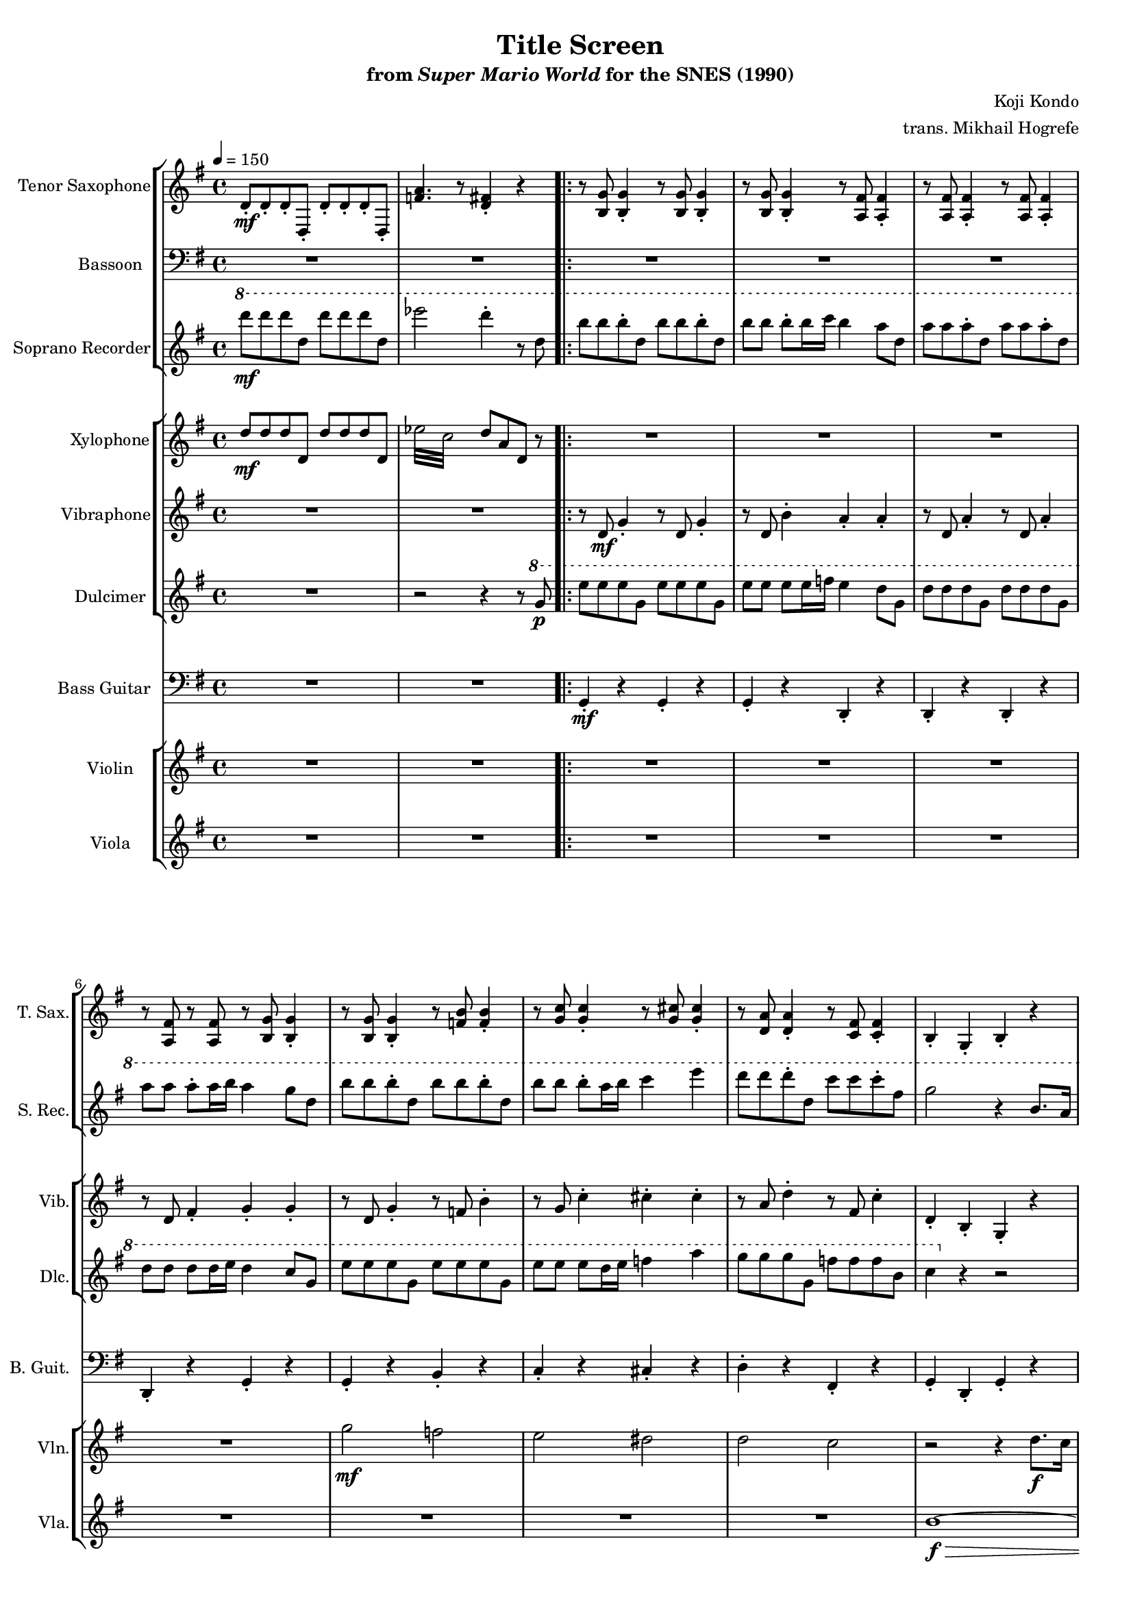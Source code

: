 \version "2.24.3"
#(set-global-staff-size 16)

\paper {
  left-margin = 0.6\in
}

\book {
    \header {
        title = "Title Screen"
        subtitle = \markup { "from" {\italic "Super Mario World"} "for the SNES (1990)" }
        composer = "Koji Kondo"
        arranger = "trans. Mikhail Hogrefe"
    }

    \score {
        {
            <<
                \new StaffGroup <<
                    \new Staff \relative c' {  
                        \set Staff.instrumentName = "Tenor Saxophone"
                        \set Staff.shortInstrumentName = "T. Sax."  
\key g \major
\tempo 4 = 150
d8-.\mf d-. d-. d,-. d'-. d-. d-. d,-. |
<f' a>4. r8 <d fis>4-. r |
                        \repeat volta 2 {
r8 <b g'>8 4-. r8 <b g'>8 4-. |
r8 <b g'>8 4-. r8 <a fis'>8 4-. |
r8 <a fis'>8 4-. r8 <a fis'>8 4-. |
r8 <a fis'> r <a fis'> r8 <b g'>8 4-. |
r8 <b g'>8 4-. r8 <f' b>8 4-. |
r8 <g c>8 4-. r8 <g cis>8 4-. |
r8 <d a'>8 4-. r8 <c fis>8 4-. |
b4-. g-. b-. r |
g8 b d b g b d b |
c8 e g e cis e g e |
d8 fis a fis d fis a fis |
g,8 b d b g b r4 |
g8 b d b b d f d |
c8 e g e cis e g e |
d8 fis a fis a, d fis d |
b8 d a d g,4. r8 |
\clef bass
<c, g'>4. 8 4 r |
<b g'>2 <g d'> |
<c g'>4. 8 4 r |
<b g'>2 <g d'> |
<c g'>4. 8 4 r |
<d fis a>4-. r <d fis a>-. r |
<f a c>2 <d fis a>4-. r |
r2 <d, fis'>4. r8 |
                        }
\once \override Score.RehearsalMark.self-alignment-X = #RIGHT
\mark \markup { \fontsize #-2 "Loop forever" }
                    }

                    \new Staff \relative c {                 
                        \set Staff.instrumentName = "Bassoon"
                        \set Staff.shortInstrumentName = "Bsn."  
                        \key g \major 
\clef bass
R1*10
g2\mf b |
c2 cis |
d2 a |
b2 g |
g2 b |
c2 cis |
d2 fis, |
g1 |
R1*8
                    }

                    \new Staff \relative c'''' {                 
                        \set Staff.instrumentName = "Soprano Recorder"
                        \set Staff.shortInstrumentName = "S. Rec."  
                        \key g \major
\ottava #1
d8\mf d d d, d' d d d, |
ees'2 d4-. r8 d, |
b'8 b b-. d, b' b b-. d, |
b'8 b b-. b16 c b4 a8 d, |
a'8 a a-. d, a' a a-. d, |
a'8 a a-. a16 b a4 g8 d |
b'8 b b-. d, b' b b-. d, |
b'8 b b-. a16 b c4 e |
d8 d d-. d, c' c c-. fis, |
g2 r4 b,8. a16 |
b2 d |
c2 e |
fis4 g a c |
b2 r4 b,8. a16 |
b2 d |
c2 e |
fis4 eis8 fis c'4. fis,8 |
g2 r4 r8 dis |
e8 e e fis g4 c |
r2 r4 r8 dis, |
e8 e e fis g4 c |
r2 r4 r8 dis, |
e8 e e fis g4 c |
R1 |
r2 d,,8-. a'-. d-. a'-. |
d8-. r r4 r r8 d, |
                    }
                >>

                \new StaffGroup <<
                    \new Staff \relative c'' {  
                        \set Staff.instrumentName = "Xylophone"
                        \set Staff.shortInstrumentName = "Xyl."  
                        \key g \major
\set subdivideBeams = ##t
\set baseMoment = #(ly:make-moment 1/8)
\set beatStructure = 2,2
d8\mf d d d, d' d d d, |
\repeat tremolo 8 { ees'32 c } d8 a d, r |
R1*10
\ottava #1
fis''32 a, fis' a, fis' a, fis' r g b, g' b, g' b, g' r a c, a' c, a' c, a' r c e, c' e, c' e, c' r |
\repeat tremolo 12 { b32\> d,\p } \ottava #0 r4 |
R1*2
\ottava #1
fis32\mf a, fis' a, fis' a, fis' r f a, f' r fis a, fis' r c' d, c' d, c' d, c' d, c' d, c' r fis, a, fis' r |
\repeat tremolo 12 { g32\> b,\p } \ottava #0 r4 |
e,,32\mf fisih gis aih c d e f g a bes c d e f16 r2 |
R1 |
e,,32 fisih gis aih c d e f g a bes c d e f16 r2 |
R1 |
e,,32 fisih gis aih c d e f g a bes c d e f16 r2 |
R1 |
r2 d,,8 a' d a' |
d4-. r r2 |
                    }

                    \new Staff \relative c' {                 
                        \set Staff.instrumentName = "Vibraphone"
                        \set Staff.shortInstrumentName = "Vib."  
                        \key g \major 
R1*2
r8 d\mf g4-. r8 d g4-. |
r8 d b'4-. a-. a-. |
r8 d, a'4-. r8 d, a'4-. |
r8 d, fis4-. g-. g-. |
r8 d g4-. r8 f b4-. |
r8 g c4-. cis-. cis-. |
r8 a d4-. r8 fis, c'4-. |
d,4-. b-. g-. r |
R1*16
                    }

                    \new Staff \relative c''' {                 
                        \set Staff.instrumentName = "Dulcimer"
                        \set Staff.shortInstrumentName = "Dlc."  
                        \key g \major 
R1
r2 r4 r8 \ottava #1 g\p |
e'8 e e g, e' e e g, |
e'8 e e e16 f e4 d8 g, |
d'8 d d g, d' d d g, |
d'8 d d d16 e d4 c8 g |
e'8 e e g, e' e e g, |
e'8 e e d16 e f4 a |
g8 g g g, f' f f b, |
c4 \ottava #0 r r2 |
R1*15
r2 r4 r8 g |
                    }
                >>

                \new Staff \relative c {
                    \set Staff.instrumentName = "Bass Guitar"
                    \set Staff.shortInstrumentName = "B. Guit."
                    \key g \major
\clef bass
R1*2
g4-.\mf r g-. r |
g4-. r d-. r |
d4-. r d-. r |
d4-. r g-. r |
g4-. r b-. r |
c4-. r cis-. r |
d4-. r fis,-. r |
g4-. d-. g-. r |
R1*16
                }

                 \new StaffGroup <<
                    \new Staff \relative c''' {  
                        \set Staff.instrumentName = "Violin"
                        \set Staff.shortInstrumentName = "Vln."   
                        \key g \major
R1*6
g2\mf f |
e2 dis |
d2 c |
r2 r4 d8.\f c16 |
b4 d g4. fis8 |
dis4 e a4. g8 |
R1 |
r2 r4 d8. c16 |
b4 d g4. fis8 |
dis4 e a4. g8 |
R1*3
\tuplet 3/2 { <g, b>8\f <a c> <g b> } \tuplet 3/2 { <fis a>8 <g b> <fis a> } <d g>4 <b d>-. |
R1 |
\tuplet 3/2 { <g' b>8 <a c> <g b> } \tuplet 3/2 { <fis a>8 <g b> <fis a> } <d g>4 <b d>-. |
R1 |
d'8-.\mf cis-. d-. a-. d,-. cis-. d-. a-. |
dis2 r |
r2 <a d>4. r8 |
                    }

                    \new Staff \relative c'' {                 
                        \set Staff.instrumentName = "Viola"
                        \set Staff.shortInstrumentName = "Vla." 
                        \key g \major
R1*9
b1\f\> ~ |
b1 ~ |
b1\ppp |
R1*11
a4-.\f r8 a a4-. r8 a |
\clef bass
dis,,2 r |
R1 |
                    }
                >>
            >>
        }
        \layout {
            \context {
                \Staff
                \RemoveEmptyStaves
            }
            \context {
                \DrumStaff
                \RemoveEmptyStaves
            }
        }
    }
}
